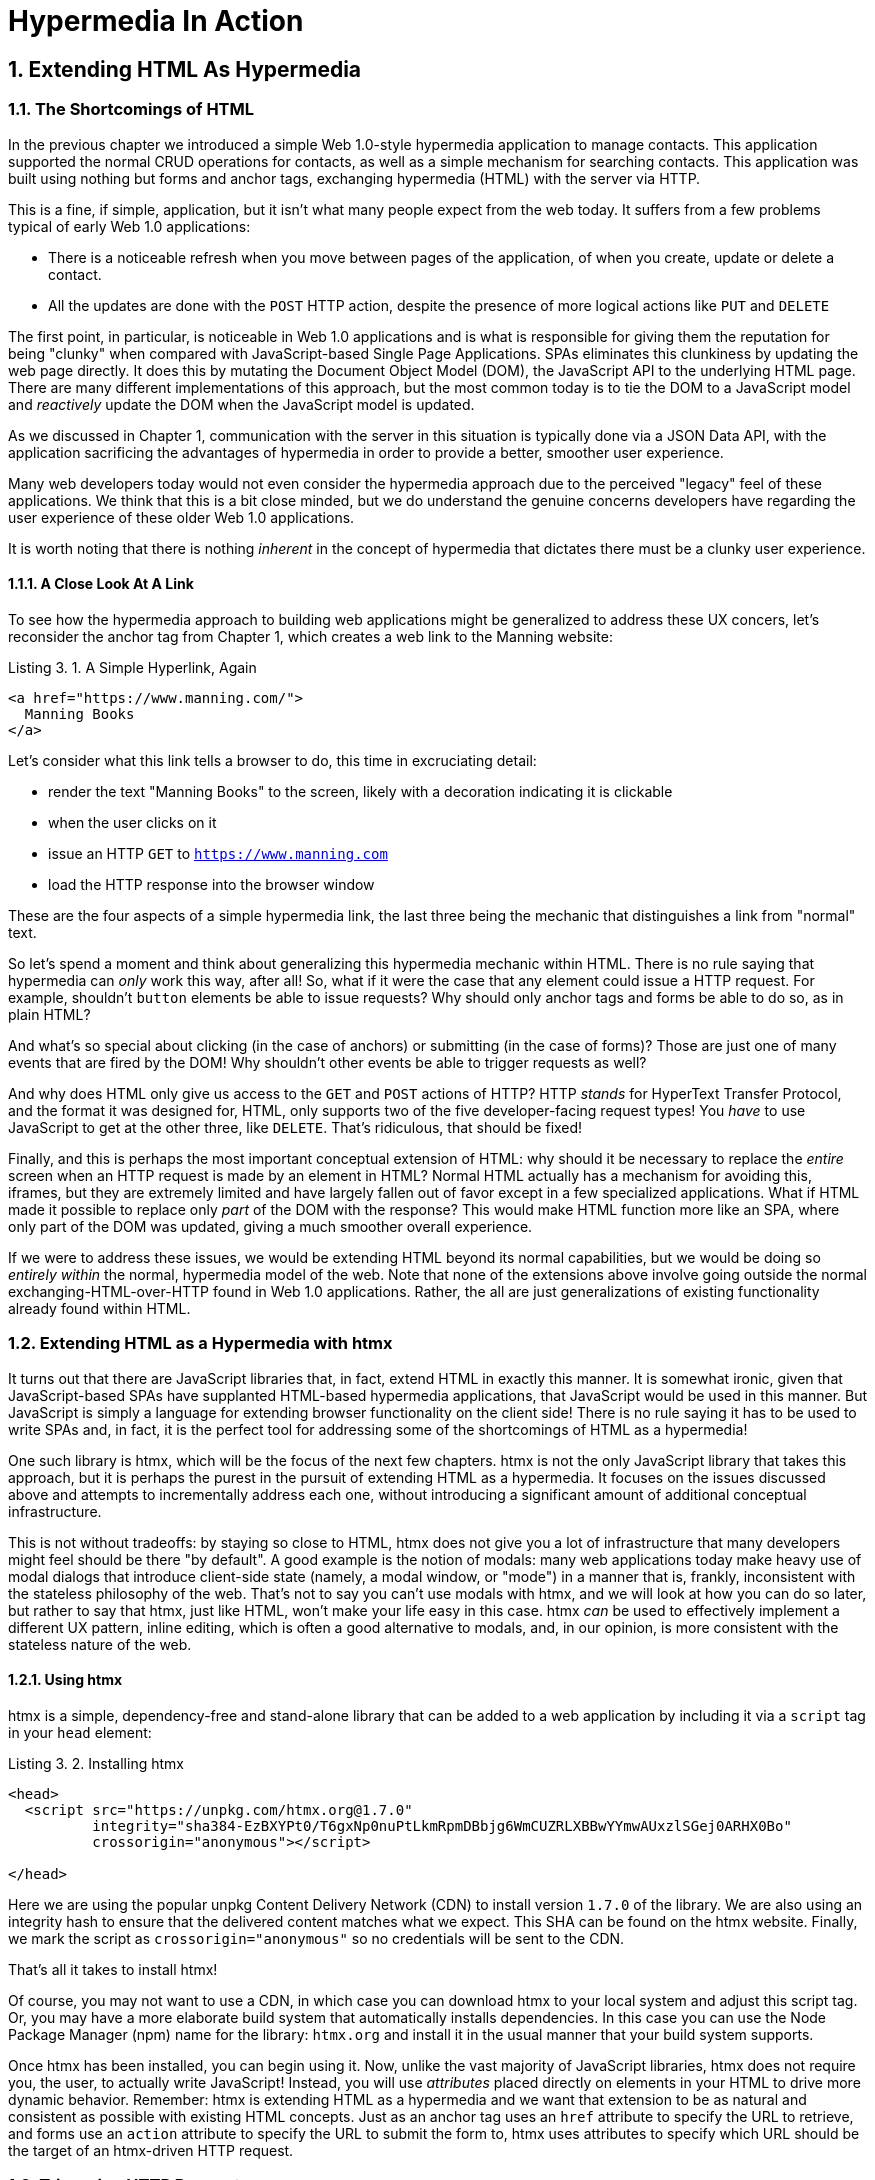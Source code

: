 = Hypermedia In Action
:chapter: 3
:sectnums:
:figure-caption: Figure {chapter}.
:listing-caption: Listing {chapter}.
:table-caption: Table {chapter}.
:sectnumoffset: 2
// line above:  :sectnumoffset: 5  (chapter# minus 1)
:leveloffset: 1
:sourcedir: ../code/src
:source-language:

= Extending HTML As Hypermedia

== The Shortcomings of HTML

In the previous chapter we introduced a simple Web 1.0-style hypermedia application to manage contacts.  This application
supported the normal CRUD operations for contacts, as well as a simple mechanism for searching contacts.  This application
was built using nothing but forms and anchor tags, exchanging hypermedia (HTML) with the server via HTTP.

This is a fine, if simple, application, but it isn't what many people expect from the web today.  It suffers from a
few problems typical of early Web 1.0 applications:

* There is a noticeable refresh when you move between pages of the application, of when you create, update or
  delete a contact.
* All the updates are done with the `POST` HTTP action, despite the presence of more logical actions like `PUT` and
  `DELETE`

The first point, in particular, is noticeable in Web 1.0 applications and is what is responsible for giving them the
reputation for being "clunky" when compared with JavaScript-based Single Page Applications.  SPAs eliminates this
clunkiness by updating the web page directly.  It does this by mutating the Document Object Model (DOM), the JavaScript
API to the underlying HTML page.  There are many different implementations of this approach, but the most common today
is to tie the DOM to a JavaScript model and _reactively_ update the DOM when the JavaScript model is updated.

As we discussed in Chapter 1, communication with the server in this situation is typically done via a JSON Data API,
with the application sacrificing the advantages of hypermedia in order to provide a better, smoother user experience.

Many web developers today would not even consider the hypermedia approach due to the perceived "legacy" feel of these
applications.  We think that this is a bit close minded, but we do understand the genuine concerns developers have
regarding the user experience of these older Web 1.0 applications.

It is worth noting that there is nothing _inherent_ in the concept of hypermedia that dictates there must be a clunky
user experience.

=== A Close Look At A Link

To see how the hypermedia approach to building web applications might be generalized to address these UX concers, let's
reconsider the anchor tag from Chapter 1, which creates a web link to the Manning website:

[#listing-3-1, reftext={chapter}.{counter:listing}]
.A Simple Hyperlink, Again
[source,html]
----
<a href="https://www.manning.com/">
  Manning Books
</a>
----

Let's consider what this link tells a browser to do, this time in excruciating detail:

* render the text "Manning Books" to the screen, likely with a decoration indicating it is clickable
* when the user clicks on it
* issue an HTTP `GET` to `https://www.manning.com`
* load the HTTP response into the browser window

These are the four aspects of a simple hypermedia link, the last three being the mechanic that distinguishes a link from
"normal" text.

So let's spend a moment and think about generalizing this hypermedia mechanic within HTML.  There is no rule saying that
hypermedia can _only_ work this way, after all!  So, what if it were the case that any element could issue a HTTP
request.  For example, shouldn't `button` elements be able to issue requests?  Why should only anchor tags and forms
be able to do so, as in plain HTML?

And what's so special about clicking (in the case of anchors) or submitting (in the case of forms)?  Those are just one
of many events that are fired by the DOM!  Why shouldn't other events be able to trigger requests as well?

And why does HTML only give us access to the `GET` and `POST` actions of HTTP?  HTTP _stands_ for HyperText Transfer
Protocol, and the format it was designed for, HTML, only supports two of the five developer-facing request types!  You
_have_ to use JavaScript to get at the other three, like `DELETE`.  That's ridiculous, that should be fixed!

Finally, and this is perhaps the most important conceptual extension of HTML: why should it be necessary to replace
the _entire_ screen when an HTTP request is made by an element in HTML?  Normal HTML actually has a mechanism for
avoiding this, iframes, but they are extremely limited and have largely fallen out of favor except in a few specialized
applications.  What if HTML made it possible to replace only _part_ of the DOM with the response?  This would make
HTML function more like an SPA, where only part of the DOM was updated, giving a much smoother overall experience.

If we were to address these issues, we would be extending HTML beyond its normal capabilities, but we would
be doing so _entirely within_ the normal, hypermedia model of the web.  Note that none of the extensions above involve
going outside the normal exchanging-HTML-over-HTTP found in Web 1.0 applications.  Rather, the all are just generalizations
of existing functionality already found within HTML.

== Extending HTML as a Hypermedia with htmx

It turns out that there are JavaScript libraries that, in fact, extend HTML in exactly this manner.  It is somewhat ironic,
given that JavaScript-based SPAs have supplanted HTML-based hypermedia applications, that JavaScript would be used in this
manner.  But JavaScript is simply a language for extending browser functionality on the client side!  There is no rule
saying it has to be used to write SPAs and, in fact, it is the perfect tool for addressing some of the shortcomings of
HTML as a hypermedia!

One such library is htmx, which will be the focus of the next few chapters.  htmx is not the only JavaScript library that
takes this approach, but it is perhaps the purest in the pursuit of extending HTML as a hypermedia.  It focuses on the
issues discussed above and attempts to incrementally address each one, without introducing a significant amount of additional
conceptual infrastructure.

This is not without tradeoffs: by staying so close to HTML, htmx does not give you a lot of infrastructure that many
developers might feel should be there "by default".  A good example is the notion of modals: many web applications today
make heavy use of modal dialogs that introduce client-side state (namely, a modal window, or "mode") in a manner that
is, frankly, inconsistent with the stateless philosophy of the web.  That's not to say you can't use modals with htmx,
and we will look at how you can do so later, but rather to say that htmx, just like HTML, won't make your life easy
in this case.  htmx _can_ be used to effectively implement a different UX pattern, inline editing, which is often
a good alternative to modals, and, in our opinion, is more consistent with the stateless nature of the web.

=== Using htmx

htmx is a simple, dependency-free and stand-alone library that can be added to a web application by including it via
a `script` tag in your `head` element:

[#listing-3-2, reftext={chapter}.{counter:listing}]
.Installing htmx
[source,html]
----
<head>
  <script src="https://unpkg.com/htmx.org@1.7.0"
          integrity="sha384-EzBXYPt0/T6gxNp0nuPtLkmRpmDBbjg6WmCUZRLXBBwYYmwAUxzlSGej0ARHX0Bo"
          crossorigin="anonymous"></script>

</head>
----

Here we are using the popular unpkg Content Delivery Network (CDN) to install version `1.7.0` of the library.  We are also
using an integrity hash to ensure that the delivered content matches what we expect.  This SHA can be found on the htmx
website.  Finally, we mark the script as `crossorigin="anonymous"` so no credentials will be sent to the CDN.

That's all it takes to install htmx!

Of course, you may not want to use a CDN, in which case you can download htmx to your local system and adjust this
script tag.  Or, you may have a more elaborate build system that automatically installs dependencies.  In this case you
can use the Node Package Manager (npm) name for the library: `htmx.org` and install it in the usual manner that your
build system supports.

Once htmx has been installed, you can begin using it.  Now, unlike the vast majority of JavaScript libraries, htmx does
not require you, the user, to actually write JavaScript!  Instead, you will use _attributes_ placed directly on elements
in your HTML to drive more dynamic behavior.  Remember: htmx is extending HTML as a hypermedia and we want that extension
to be as natural and consistent as possible with existing HTML concepts.  Just as an anchor tag uses an `href` attribute
to specify the URL to retrieve, and forms use an `action` attribute to specify the URL to submit the form to, htmx uses
attributes to specify which URL should be the target of an htmx-driven HTTP request.

== Triggering HTTP Requests

The core of htmx consists of five attributes that can be used to issue the five major developer-facing types of HTTP
requests:

* `hx-get` - issues an HTTP `GET` request
* `hx-post` - issues an HTTP `POST` request
* `hx-put` - issues an HTTP `PUT` request
* `hx-patch` - issues an HTTP `PATCH` request
* `hx-delete` - issues an HTTP `DELETE` request

Each of these attributes, when placed on an element, tell the htmx library: "When a user clicks (or something else) this
element, issue an HTTP request of the specified type"

The values of these attributes are similar to the values of both `href` on anchors and `action` on forms: you specify the
URL you wish to issue the given HTTP request type to.  So, for example, if we wanted a button to issue a `GET` request to
`/contacts` then we would write:

[#listing-3-2, reftext={chapter}.{counter:listing}]
.A Simple htmx-Powered Button
[source,html]
----
<button hx-get="/contacts">
  Get The Contacts
</button>
----

The htmx library will see this attribute and hook up some JavaScript logic to issue an HTTP `GET` AJAX request to the
`/contacts` path when the user clicks on this button.

Here we get to the most important thing to understand about htmx: it expects the response to this AJAX request _to be
HTML_, not JSON!  htmx is an extension of HTML and, just as the response to an anchor tag click or form submission is
typically HTML, htmx expects the server to respond with a hypermedia, namely HTML.

One important difference between the HTTP responses to normal anchor and form driven requests and htmx driven requests is that,
in the case of htmx, responses are often only _partial_ bits of HTML.  Since we are not replacing the whole document
it is not necessary to transfer the entire HTML document from the server to the browser.  This can be used to save
bandwidth as well as resource loading time, since less overall content is transferred and since it isn't necessary to
reprocess a `head` tag with style sheets, script tags, and so forth.

A simple response to the above request might look like this:

[#listing-3-3, reftext={chapter}.{counter:listing}]
.A partial HTML Response to an htmx Request
[source,html]
----
<ul>
  <li><a href="mailto:joe@example.com">Joe</a></li>
  <li><a href="mailto:sarah@example.com">Sarah</a></li>
  <li><a href="mailto:fred@example.com">Fred</a></li>
</ul>
----

This is just a simple list with some clickable elements in it, a real response would of course likely contain more
information.  But this simple response demonstrates that htmx is staying within the hypermedia paradigm: once again
we see hypermedia being transferred to the client in a stateless and uniform manner, where the client knows nothing
about the internals of the resources being displayed.

== Targeting Other Elements

Now, given that htmx has issued a request and gotten back some HTML as a response, what should it do with it?  Well,
the default behavior is to simply put the returned content into the element that triggered the request.  That's
obviously _not_ a good thing in this situation: we would end up with a list of contacts awkwardly embedded within
a button element on the page!

Fortunately htmx provides another attribute, `hx-target` which can be used to specify exactly where in the DOM the
new content should be swapped.  The value of the `hx-target` attribute is a Cascading Style Sheet (CSS) _selector_ that
allows you to specify the element to replace with the new hypermedia content.

Let's add a `div` tag that encloses the button with the id `main`.  We will then target this div with the response:

[#listing-3-4, reftext={chapter}.{counter:listing}]
.A Simple htmx-Powered Button
[source,html]
----
<div id="main">

  <button hx-get="/contacts" hx-target="#main">
    Get The Contacts
  </button>

</div>
----

We have added `hx-target="#main"` to our button, where `#main` is a CSS selector that says "The thing with the ID 'main'".
Note that by using CSS selectors, htmx is once again building on top of familiar and standard HTML concepts.  By doing
so it keeps the additional conceptual load beyond normal HTML to a minimum.

So, after a user clicks on this button and a response has been received and processed, what would the HTML on the
client look like?  It would look something like this:

[#listing-3-5, reftext={chapter}.{counter:listing}]
.Our HTML After the htmx Request Finishes
[source,html]
----
<div id="main">
  <ul>
    <li><a href="mailto:joe@example.com">Joe</a></li>
    <li><a href="mailto:sarah@example.com">Sarah</a></li>
    <li><a href="mailto:fred@example.com">Fred</a></li>
  </ul>
</div>
----

The response HTML has been swapped into the `div`, replacing the button that triggered the request.  This all has
happened "in the background" via AJAX, without a large page refresh.  Nonetheless, this is _definitely_ a hypermedia
interaction.  It isn't as coarse-grained as a normal, full web page request coming from an anchor might be, but it certainly
falls within the same conceptual model!

Now, maybe we don't want to simply load the content from the _into_ the div.  Perhaps, for whatever reasons, we wish
to _replace_ the div with the response.

htmx provides another attribute, `hx-swap`, that allows you to specify exactly _how_ the content should be swapped into
the DOM.  (Are you beginning to sense a pattern here?)  The `hx-swap` attribute supports the following values:

* `innerHTML` - The default, replace the inner html of the target element
* `outerHTML` - Replace the entire target element with the response
* `beforebegin` - Insert the response before the target element
* `afterbegin` - Insert the response before the first child of the target element
* `beforeend` - Insert the response after the last child of the target element
* `afterend` - Insert the response after the target element
* `delete` - Deletes the target element regardless of the response
* `none` - No swap will be performed

The first two values, `innerHTML` and `outerHTML`, are taken from the standard DOM properties that allow you to replace content
within and element or an entire element respectively.  The next four values are taken from the `Element.insertAdjacentHTML()`
DOM API.  The last two are specific to htmx, but are fairly obvious to understand.  Again, htmx tries to stay as close as
possible to the web standards to keep your conceptual load to a minimum.

So, lets consider if, rather than replacing the `innerHTML` content of the main div above, we wished to replace the entire
div with the response.  To do so would require only a small change to our button:

[#listing-3-6, reftext={chapter}.{counter:listing}]
.Replacing the Entire div
[source,html]
----
<div id="main">

  <button hx-get="/contacts" hx-target="#main" hx-swap="outerHTML">
    Get The Contacts
  </button>

</div>
----

Now, when a response is received, the _entire_ div will be replaced with the hypermedia content:

[#listing-3-7, reftext={chapter}.{counter:listing}]
.Our HTML After the htmx Request Finishes
[source,html]
----
<ul>
  <li><a href="mailto:joe@example.com">Joe</a></li>
  <li><a href="mailto:sarah@example.com">Sarah</a></li>
  <li><a href="mailto:fred@example.com">Fred</a></li>
</ul>
----

The target div has been entirely removed from the DOM, and the list has taken its place.

Later in the book we will see additional uses for `hx-swap`, for example when we implement infinite scrolling in our
contacts application.

Note that with the `hx-get`, `hx-post`, `hx-put`, `hx-patch` and `hx-delete` attributes, we have addressed two of the
shortcomings that we enumerated regarding plain HTML: we can now issue an HTTP request with _any_ element (in this
case we are using a button).  Additionally, we can issue _any sort_ of HTTP request we want, `PUT`, `PATCH` and `DELETE`,
in particular.

And, with `hx-target` and `hx-swap` we have addressed a third shortcoming: the requirement that the entire page be replaced.
Now we have the ability, within our hypermedia, to replace any element we want and in any manner we wish to replace it.

So, with seven relatively simple additional attributes, we have addressed most of the hypermedia shortcomings we identified
earlier with HTML.  Not bad!

There was one remaining shortcoming of HTML that we noted: the fact that only a `click` event (on an anchor) or a `submit` event
(on a form) can trigger HTTP request.  Let's look at how we can address that concern next.

== Using Other Events

Thus far we have been using a button to issue a request with htmx.  You have probably intuitively understood that the
request will be issued when the button is clicked on since, well, that's what you do with buttons!  And, yes, by default
when an `hx-get` or another request-driving annotation is placed on a button, the request will be issued when the button
is clicked.

However, htmx generalizes this notion of an event triggering a request by using, you guessed it, another attribute:
`hx-trigger`.  The `hx-trigger` attribute allows you to specify one or more events that will cause the element to
trigger an HTTP request, overriding the default triggering event.

What is the "default triggering event" in htmx?  It depends on the element type and should be fairly intuitive to anyone
familiar with HTML:

* Requests on `input`, `textarea` & `select` elements are triggered by the `change` event
* Requests on `form` elements are triggered on the `submit` event
* Requests on all other elements are triggered by the `click` event

So, lets consider if we wanted to trigger the request on our button when the mouse entered it.  This is certainly
not a recommended UX pattern, but just take it as an example!  To do this, we would add the following attribute
to our button:

[#listing-3-8, reftext={chapter}.{counter:listing}]
.A Terrible Idea, But It Demonstrates The Concept!
[source,html]
----
<div id="main">

  <button hx-get="/contacts" hx-target="#main" hx-swap="outerHTML" hx-trigger="mouseenter">
    Get The Contacts
  </button>

</div>
----

Now, whenever the mouse enters this button, a request will be triggered.  Hey, we didn't say this was a _good_ idea!

Let's try something a bit more realistic: let's add support for a keyboard shortcut for loading the contacts, `Ctrl-L`
(for "Load").  To do this we will need to take advantage of some additional syntax that the `hx-trigger` attribute
supports: event filters and additional arguments.

Event filters are a mechanism for determining if a given event should trigger a request or not.  They are applied to an
event by adding square brackets after it: `someEvent[someFilter]`.  The filter itself is a JavaScript expression that
will be evaluated when the given event occurs.  If the result is truthy, in the JavaScript sense, it will trigger the
request.  If not, it will not.

In the case of keyboard shortcuts, we want to catch the `keyup` event in addition to the keyup event:

[#listing-3-9, reftext={chapter}.{counter:listing}]
.A Start
[source,html]
----
<div id="main">

  <button hx-get="/contacts" hx-target="#main" hx-swap="outerHTML" hx-trigger="click, keyup">
    Get The Contacts
  </button>

</div>
----

Note that we have a comma separated list of events that can trigger this element, allowing us to respond to more than
one potential triggering event.

There are two problems with this:

* It will trigger requests on _any_ keyup event
* It will trigger requests only when a keyup occurs _within_ this button (an unlikely occurrence!)

To fix the first issue, lets use a trigger filter:

[#listing-3-10, reftext={chapter}.{counter:listing}]
.Better!
[source,html]
----
<div id="main">

  <button hx-get="/contacts" hx-target="#main" hx-swap="outerHTML" hx-trigger="click, keyup[ctrlKey && key == 'L']">
    Get The Contacts
  </button>

</div>
----

The trigger filter in this case is `ctrlKey && key == 'L'`.  This can be read as "A key up event, where the ctrlKey property
is true and the key property is equal to 'L'".  Note that the properties `ctrlKey` and `key` are resolved against _the event
itself_, so you can easily filter on properties of a given event.  You can use any expression you like for a filter, however:
a global JavaScript function is perfectly acceptable.

OK, so this filter limits the keyups that will trigger the request to only `Ctrl-L` presses.  However we still have
the problem that, as it stands, only `keyup` events _within_ the button will trigger the request.  This is obviously
not what we want!  To fix this, we need to take advantage of another feature that the `hx-trigger` attribute supports:
the ability to listen to _other elements_ for events using the `from:` modifier.

Here we want to listen to the `keyup` events on the entire page, or, equivalently, on the `body` element.  The `from:`
 modifier, as with many other attributes and modifiers in htmx, uses a CSS selector to select the element to listen on,
and can be used like this:

[#listing-3-11, reftext={chapter}.{counter:listing}]
.Better!
[source,html]
----
<div id="main">

  <button hx-get="/contacts" hx-target="#main" hx-swap="outerHTML" hx-trigger="click, keyup[ctrlKey && key == 'L'] from:body">
    Get The Contacts
  </button>

</div>
----

Now our button is listening for the `keyup` event on the body of the page, and should issue a request no only when it is
clicked on, but also whenever someone hits `Ctrl-L` within the body of the page!  A nice little keyboard shortcut!  Perfect!

The `hx-trigger` attribute is more elaborate than the other htmx attributes we have looked at so far, but that is because
events, in general, are used more elaborately in modern user interfaces.  The defaults often suffice, however, and you
shouldn't need to reach for complicated trigger features too often when using htmx.  That being said, even in the more
elaborate situations like the example above, where we have a keyboard shortcut, the overall feel of htmx is _declarative_
rather than _imperative_ and follows along closely with the standard feel and philosophy of HTML.

And check it out!  With this final attribute, `hx-trigger`, we have addressed _all_ of the shortcomings of HTMl that
we considered at the start of this chapter.  That's a grand total of eight, count 'em, _eight_ attributes that all fall
within the same conceptual model as normal HTML and, by extending HTML as a hypermedia, open up world of new user
interface possibilities!

== Passing Request Parameters

So far we have been just looking at situation where a button makes a simple `GET` request.  This is conceptually very
close to what an anchor tag might do.  But there is that other element in traditional hypermedia-based applications,
forms, which are used to pass additional information beyond just the URL up to the server in a request.  This information
is typically collected via various types of input tags in HTML.  htmx allows you include these additional request
parameters in a natural way that mirrors how HTML itself works.

=== Enclosing Forms

The simplest way to pass additional parameters up with a request in htmx is to enclose it, as well as the inputs that
collect those parameters, within a form tag.  Let's take our original button for retrieving contacts and repurpose it
for searching contacts:

[#listing-3-12, reftext={chapter}.{counter:listing}]
.A Simple htmx-Powered Button
[source,html]
----
<div id="main">

  <form>
      <label for="search">Search Contacts:</label>
      <input id="search" name="q" type="search" placeholder="Search Contacts">
      <button hx-post="/contacts" hx-target="#main">
        Search The Contacts
      </button>
  </form>

</div>
----

Here we have added a form tag surrounding the button along with a search input that can be used to enter a term to
search the contacts with.

Now, when a user clicks on the button, the value of the input with the id `search` will be included in the request.  This
is by virtue of the fact that there is a form tag enclosing both the button and the input: when an htmx-driven request
is triggered, htmx will look up the DOM hierarchy for an enclosing form, and include all values from within that form.
(This is sometimes referred to as "serializing" the form.)

You might have noticed that the button was switched from a `GET` request to a `POST` request.  This is because, by default,
htmx does _not_ include the closest inclosing form for `GET` requests.  This is to avoid serializing forms in situations
that the data is not needed and to keep URLs clean when dealing with history entries, discussed next.

=== Including inputs

Another mechanism for including value in requests is to use the `hx-include` attribute to select input values that
you wish to include in a request.  Here is the above example reworked to include the input, dropping the form:

[#listing-3-13, reftext={chapter}.{counter:listing}]
.A Simple htmx-Powered Button
[source,html]
----
<div id="main">

  <label for="search">Search Contacts:</label>
  <input id="search" name="q" type="search" placeholder="Search Contacts">
  <button hx-post="/contacts" hx-target="#main" hx-include="#search">
    Search The Contacts
  </button>

</div>
----

Note that the `hx-include` attribute takes a CSS selector and allows you to specify exactly which values to send along
with the request.  This can be useful if it is difficult to colocate an element issuing a request with all the inputs
that need to be submitted with it.  It is also useful when you do, in fact, want to submit values with a `GET` request
and overcome the default behavior of htmx with respect to `GET` requests.

=== Inline Values

A final way to include values in htmx-driven requests is to use the `hx-vals` attribute, which allows you to include
static JSON-based values in the request.  This can be useful if you have additional context you wish to encode during
server side rendering for a request.

Here is an example:

[#listing-3-13, reftext={chapter}.{counter:listing}]
.A Simple htmx-Powered Button
[source,html]
----
<button hx-get="/contacts" hx-vals='{"state":"MT"}'>
  Get The Contacts In Montana
</button>
----

The parameter `state` the value `MT` will be included in the `GET` request, resulting in a path and parameters that
looks like this:  `/contacts?state=MT`.  One thing to note is that we switched the `hx-vals` attribute to use single quotes
around its value.  This is because JSON strictly requires double quotes and, therefore, to avoid escaping we needed to
use the sinqle-quote form for the attribute value.

Using these mechanisms you can include values in your hypermedia requests with htmx in a manner that is very familiar and
in keeping with the original HTML model.

== History Support

A final piece of functionality to discuss to close out our overview of htmx is browser history.  When you use normal
HTML links and forms, your browser will keep track of all the pages that you have visited.  You can use the back button
to navigate back to a previous page and, once you have done this, you can use a forward button to go forward to the
original page you were on.

This notion of history was one of the killer features of the early web.  Unfortunately it turns out that history becomes
tricky when you move to the Single Page Application paradigm.  An AJAX request does not, by itself, register a web
page in your browsers history and this is a good thing!  An AJAX request may have nothing to do with the state of the
web page (perhaps it is just recording some activity in the browser), so it wouldn't be appropriate to create a new
history entry for the interaction.

However, there are likely to be a lot of AJAX driven interactions in a Single Page Application where it _is_ appropriate
to create a history entry.  And JavaScript does provide an API for working with the history cache.  Unfortunately the
API is very difficult to work with and is often simply ignored by developers.  If you have ever used a Single Page
Application and accidentally clicked the back button, only to lose your entire application state and have to start over,
you have seen this problem in action.

In htmx, as in Single Page Application frameworks, you often need to explicitly work with the history API.  Fortunately, htmx
makes it much easier to do so than most other libraries.

Consider the button we have been discussing again:

[#listing-3-14, reftext={chapter}.{counter:listing}]
.Our trusty button
[source,html]
----
<button hx-get="/contacts" hx-target="#main">
  Get The Contacts
</button>
----

As it stands, if you click this button it will retrieve the content from `/contacts` and load it into the element with the
id `main`, but it will _not_ create a new history entry.  If we wanted it to create a history entry we would add another
attribute to the button, `hx-push-url`:

[#listing-3-14, reftext={chapter}.{counter:listing}]
.Our trusty button, now with history!
[source,html]
----
<button hx-get="/contacts" hx-target="#main" hx-push-url="true">
  Get The Contacts
</button>
----

Now, when the button is clicked, the `/contacts` path will be put into the browser's navigation bar and a history entry
will be created for it.  Furthermore, if the user clicks the back button, the original content for the page will be
restored, along with th original URL.

`hx-push-url` might sound a little obscure, but this is based on the JavaScript API, `history.pushState()`.  This notion
of "pushing" derives from the fact that history entries are modeled as a stack, and so you are "pushing" new entries
onto the top of the stack of history entries.

=== Distinguishing Between htmx & Regular HTTP Requests

Now, if you are following closely, you may have noticed a problem here:  we have updated the the URL in the browsers
nagivation bar to now have the path `/contacts` in it, but htmx typically gets back _partial_ bits of HTML.  Recall that
the response in this case might look only like this:

[#listing-3-15, reftext={chapter}.{counter:listing}]
.A partial HTML Response to an htmx Request
[source,html]
----
<ul>
  <li><a href="mailto:joe@example.com">Joe</a></li>
  <li><a href="mailto:sarah@example.com">Sarah</a></li>
  <li><a href="mailto:fred@example.com">Fred</a></li>
</ul>
----

But what if someone hits the refresh button on this page?  A new `GET` request will be issued to the `/contacts` path
and, if we don't do anything differently, we would just render this little bit of HTML and present the user with a
very ugly list of contacts without any surrounding HTML!

Fortunately htmx helps you deal with this situation by including an HTTP Request Header, `HX-Request`.  You can look
for this header and, if it is present, you can render the partial bit of HTML, and if it is not, you can render the
entire HTML page.  This allows you to easily handle both htmx and regular HTTP requests to this URL cleanly.

Depending on the server side templating library you use, dealing with this can often be as easy as deciding whether or
not to include a layout when rendering a given bit of content.

== Summary

In this chapter we considered some shortcomings of HTML as a hypermedia and looked at how htmx can help to rectify them:

* HTML doesn't give you access to non-`GET` or `POST` requests
* HTML requires that you update the entire script
* HTML only offers limited interactivity
* htmx addresses all of these shortcomings, increasing the expressiveness of HTML as a hypermedia

In the next chapter we will take the tools we have learned about here and, using them, improve the simple Web 1.0
application we looked at in Chapter 2.  I think you will be surprised at just how much we can improve the functionality
and usability of the application with our more powerful hypermedia!